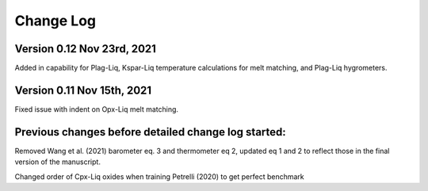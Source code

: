 ================================================
Change Log
================================================


Version 0.12 Nov 23rd, 2021
================================

Added in capability for Plag-Liq, Kspar-Liq temperature calculations for melt matching,
and Plag-Liq hygrometers.

Version 0.11 Nov 15th, 2021
================================

Fixed issue with indent on Opx-Liq melt matching.


Previous changes before detailed change log started:
====================================================
Removed Wang et al. (2021) barometer eq. 3 and thermometer eq 2, updated
eq 1 and 2 to reflect those in the final version of the manuscript.

Changed order of Cpx-Liq oxides when training Petrelli (2020) to get perfect benchmark

